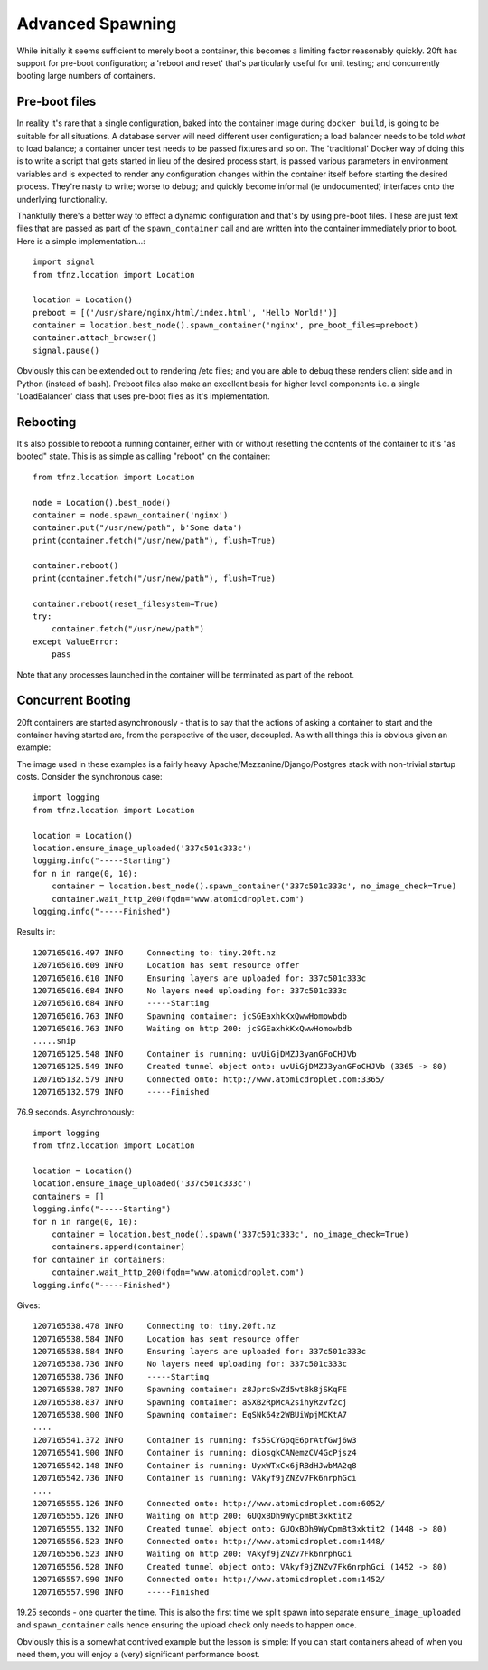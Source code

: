 =================
Advanced Spawning
=================

While initially it seems sufficient to merely boot a container, this becomes a limiting factor reasonably quickly. 20ft has support for pre-boot configuration; a 'reboot and reset' that's particularly useful for unit testing; and concurrently booting large numbers of containers.

Pre-boot files
==============

In reality it's rare that a single configuration, baked into the container image during ``docker build``, is going to be suitable for all situations. A database server will need different user configuration; a load balancer needs to be told *what* to load balance; a container under test needs to be passed fixtures and so on. The 'traditional' Docker way of doing this is to write a script that gets started in lieu of the desired process start, is passed various parameters in environment variables and is expected to render any configuration changes within the container itself before starting the desired process. They're nasty to write; worse to debug; and quickly become informal (ie undocumented) interfaces onto the underlying functionality.

Thankfully there's a better way to effect a dynamic configuration and that's by using pre-boot files. These are just text files that are passed as part of the ``spawn_container`` call and are written into the container immediately prior to boot. Here is a simple implementation...::

    import signal
    from tfnz.location import Location

    location = Location()
    preboot = [('/usr/share/nginx/html/index.html', 'Hello World!')]
    container = location.best_node().spawn_container('nginx', pre_boot_files=preboot)
    container.attach_browser()
    signal.pause()

Obviously this can be extended out to rendering /etc files; and you are able to debug these renders client side and in Python (instead of bash). Preboot files also make an excellent basis for higher level components i.e. a single 'LoadBalancer' class that uses pre-boot files as it's implementation.

Rebooting
=========

It's also possible to reboot a running container, either with or without resetting the contents of the container to it's "as booted" state. This is as simple as calling "reboot" on the container::

    from tfnz.location import Location

    node = Location().best_node()
    container = node.spawn_container('nginx')
    container.put("/usr/new/path", b'Some data')
    print(container.fetch("/usr/new/path"), flush=True)

    container.reboot()
    print(container.fetch("/usr/new/path"), flush=True)

    container.reboot(reset_filesystem=True)
    try:
        container.fetch("/usr/new/path")
    except ValueError:
        pass

Note that any processes launched in the container will be terminated as part of the reboot.

Concurrent Booting
==================

20ft containers are started asynchronously - that is to say that the actions of asking a container to start and the container having started are, from the perspective of the user, decoupled. As with all things this is obvious given an example:

The image used in these examples is a fairly heavy Apache/Mezzanine/Django/Postgres stack with non-trivial startup costs. Consider the synchronous case::

    import logging
    from tfnz.location import Location

    location = Location()
    location.ensure_image_uploaded('337c501c333c')
    logging.info("-----Starting")
    for n in range(0, 10):
        container = location.best_node().spawn_container('337c501c333c', no_image_check=True)
        container.wait_http_200(fqdn="www.atomicdroplet.com")
    logging.info("-----Finished")

Results in::

    1207165016.497 INFO     Connecting to: tiny.20ft.nz
    1207165016.609 INFO     Location has sent resource offer
    1207165016.610 INFO     Ensuring layers are uploaded for: 337c501c333c
    1207165016.684 INFO     No layers need uploading for: 337c501c333c
    1207165016.684 INFO     -----Starting
    1207165016.763 INFO     Spawning container: jcSGEaxhkKxQwwHomowbdb
    1207165016.763 INFO     Waiting on http 200: jcSGEaxhkKxQwwHomowbdb
    .....snip
    1207165125.548 INFO     Container is running: uvUiGjDMZJ3yanGFoCHJVb
    1207165125.549 INFO     Created tunnel object onto: uvUiGjDMZJ3yanGFoCHJVb (3365 -> 80)
    1207165132.579 INFO     Connected onto: http://www.atomicdroplet.com:3365/
    1207165132.579 INFO     -----Finished

76.9 seconds. Asynchronously::

    import logging
    from tfnz.location import Location

    location = Location()
    location.ensure_image_uploaded('337c501c333c')
    containers = []
    logging.info("-----Starting")
    for n in range(0, 10):
        container = location.best_node().spawn('337c501c333c', no_image_check=True)
        containers.append(container)
    for container in containers:
        container.wait_http_200(fqdn="www.atomicdroplet.com")
    logging.info("-----Finished")

Gives::

    1207165538.478 INFO     Connecting to: tiny.20ft.nz
    1207165538.584 INFO     Location has sent resource offer
    1207165538.584 INFO     Ensuring layers are uploaded for: 337c501c333c
    1207165538.736 INFO     No layers need uploading for: 337c501c333c
    1207165538.736 INFO     -----Starting
    1207165538.787 INFO     Spawning container: z8JprcSwZd5wt8k8jSKqFE
    1207165538.837 INFO     Spawning container: aSXB2RpMcA2sihyRzvf2cj
    1207165538.900 INFO     Spawning container: EqSNk64z2WBUiWpjMCKtA7
    ....
    1207165541.372 INFO     Container is running: fs5SCYGpqE6prAtfGwj6w3
    1207165541.900 INFO     Container is running: diosgkCANemzCV4GcPjsz4
    1207165542.148 INFO     Container is running: UyxWTxCx6jRBdHJwbMA2q8
    1207165542.736 INFO     Container is running: VAkyf9jZNZv7Fk6nrphGci
    ....
    1207165555.126 INFO     Connected onto: http://www.atomicdroplet.com:6052/
    1207165555.126 INFO     Waiting on http 200: GUQxBDh9WyCpmBt3xktit2
    1207165555.132 INFO     Created tunnel object onto: GUQxBDh9WyCpmBt3xktit2 (1448 -> 80)
    1207165556.523 INFO     Connected onto: http://www.atomicdroplet.com:1448/
    1207165556.523 INFO     Waiting on http 200: VAkyf9jZNZv7Fk6nrphGci
    1207165556.528 INFO     Created tunnel object onto: VAkyf9jZNZv7Fk6nrphGci (1452 -> 80)
    1207165557.990 INFO     Connected onto: http://www.atomicdroplet.com:1452/
    1207165557.990 INFO     -----Finished

19.25 seconds - one quarter the time. This is also the first time we split spawn into separate ``ensure_image_uploaded`` and ``spawn_container`` calls hence ensuring the upload check only needs to happen once.

Obviously this is a somewhat contrived example but the lesson is simple: If you can start containers ahead of when you need them, you will enjoy a (very) significant performance boost.
